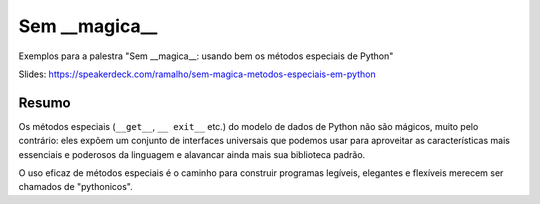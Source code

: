 ==============
Sem __magica__
==============

Exemplos para a palestra "Sem __magica__: usando bem os métodos especiais de Python"

Slides: https://speakerdeck.com/ramalho/sem-magica-metodos-especiais-em-python

Resumo
======

Os métodos especiais (``__get__``, ``__ exit__`` etc.) do modelo de dados de Python não são mágicos, muito pelo contrário: eles expõem um conjunto de interfaces universais que podemos usar para aproveitar as características mais essenciais e poderosos da linguagem e alavancar ainda mais sua biblioteca padrão. 

O uso eficaz de métodos especiais é o caminho para construir programas legíveis, elegantes e flexíveis merecem ser chamados de "pythonicos".
